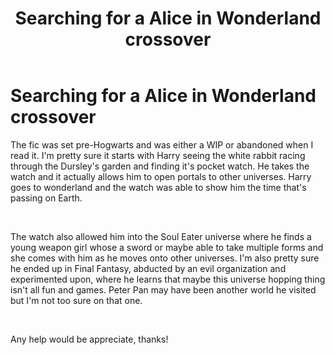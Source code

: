 #+TITLE: Searching for a Alice in Wonderland crossover

* Searching for a Alice in Wonderland crossover
:PROPERTIES:
:Author: JayeBird
:Score: 7
:DateUnix: 1539066558.0
:DateShort: 2018-Oct-09
:FlairText: Fic Search
:END:
The fic was set pre-Hogwarts and was either a WIP or abandoned when I read it. I'm pretty sure it starts with Harry seeing the white rabbit racing through the Dursley's garden and finding it's pocket watch. He takes the watch and it actually allows him to open portals to other universes. Harry goes to wonderland and the watch was able to show him the time that's passing on Earth.

​

The watch also allowed him into the Soul Eater universe where he finds a young weapon girl whose a sword or maybe able to take multiple forms and she comes with him as he moves onto other universes. I'm also pretty sure he ended up in Final Fantasy, abducted by an evil organization and experimented upon, where he learns that maybe this universe hopping thing isn't all fun and games. Peter Pan may have been another world he visited but I'm not too sure on that one.

​

Any help would be appreciate, thanks!

